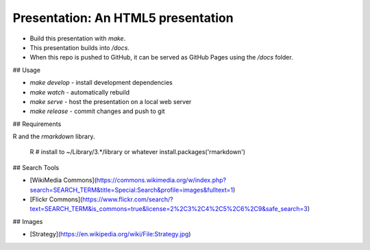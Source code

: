 Presentation: An HTML5 presentation
===================================

- Build this presentation with `make`.
- This presentation builds into `/docs`.
- When this repo is pushed to GitHub, it can be served as GitHub Pages using the `/docs` folder.

## Usage

- `make develop` - install development dependencies
- `make watch` - automatically rebuild
- `make serve` - host the presentation on a local web server
- `make release` - commit changes and push to git

## Requirements

R and the `rmarkdown` library.

    R
    # install to ~/Library/3.*/library or whatever
    install.packages('rmarkdown')

## Search Tools

- [WikiMedia Commons](https://commons.wikimedia.org/w/index.php?search=SEARCH_TERM&title=Special:Search&profile=images&fulltext=1)
- [Flickr Commons](https://www.flickr.com/search/?text=SEARCH_TERM&is_commons=true&license=2%2C3%2C4%2C5%2C6%2C9&safe_search=3)

## Images

- [Strategy](https://en.wikipedia.org/wiki/File:Strategy.jpg)
